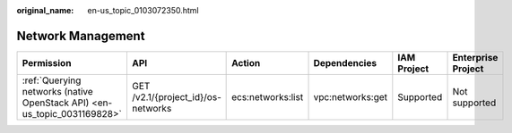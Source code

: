 :original_name: en-us_topic_0103072350.html

.. _en-us_topic_0103072350:

Network Management
==================

+--------------------------------------------------------------------------+------------------------------------+-------------------+------------------+-------------+--------------------+
| Permission                                                               | API                                | Action            | Dependencies     | IAM Project | Enterprise Project |
+==========================================================================+====================================+===================+==================+=============+====================+
| :ref:`Querying networks (native OpenStack API) <en-us_topic_0031169828>` | GET /v2.1/{project_id}/os-networks | ecs:networks:list | vpc:networks:get | Supported   | Not supported      |
+--------------------------------------------------------------------------+------------------------------------+-------------------+------------------+-------------+--------------------+
